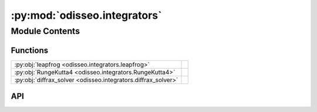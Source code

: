 :py:mod:`odisseo.integrators`
=============================

.. py:module:: odisseo.integrators

.. autodoc2-docstring:: odisseo.integrators
   :allowtitles:

Module Contents
---------------

Functions
~~~~~~~~~

.. list-table::
   :class: autosummary longtable
   :align: left

   * - :py:obj:`leapfrog <odisseo.integrators.leapfrog>`
     - .. autodoc2-docstring:: odisseo.integrators.leapfrog
          :summary:
   * - :py:obj:`RungeKutta4 <odisseo.integrators.RungeKutta4>`
     - .. autodoc2-docstring:: odisseo.integrators.RungeKutta4
          :summary:
   * - :py:obj:`diffrax_solver <odisseo.integrators.diffrax_solver>`
     - .. autodoc2-docstring:: odisseo.integrators.diffrax_solver
          :summary:

API
~~~

.. py:function:: leapfrog(state: jax.numpy.ndarray, mass: jax.numpy.ndarray, dt: jaxtyping.Scalar, config: odisseo.option_classes.SimulationConfig, params: odisseo.option_classes.SimulationParams)
   :canonical: odisseo.integrators.leapfrog

   .. autodoc2-docstring:: odisseo.integrators.leapfrog

.. py:function:: RungeKutta4(state: jax.numpy.ndarray, mass: jax.numpy.ndarray, dt: jaxtyping.Scalar, config: odisseo.option_classes.SimulationConfig, params: odisseo.option_classes.SimulationParams)
   :canonical: odisseo.integrators.RungeKutta4

   .. autodoc2-docstring:: odisseo.integrators.RungeKutta4

.. py:function:: diffrax_solver(state, mass: jax.numpy.ndarray, dt: jaxtyping.Scalar, config: odisseo.option_classes.SimulationConfig, params: odisseo.option_classes.SimulationParams) -> jax.numpy.ndarray
   :canonical: odisseo.integrators.diffrax_solver

   .. autodoc2-docstring:: odisseo.integrators.diffrax_solver
